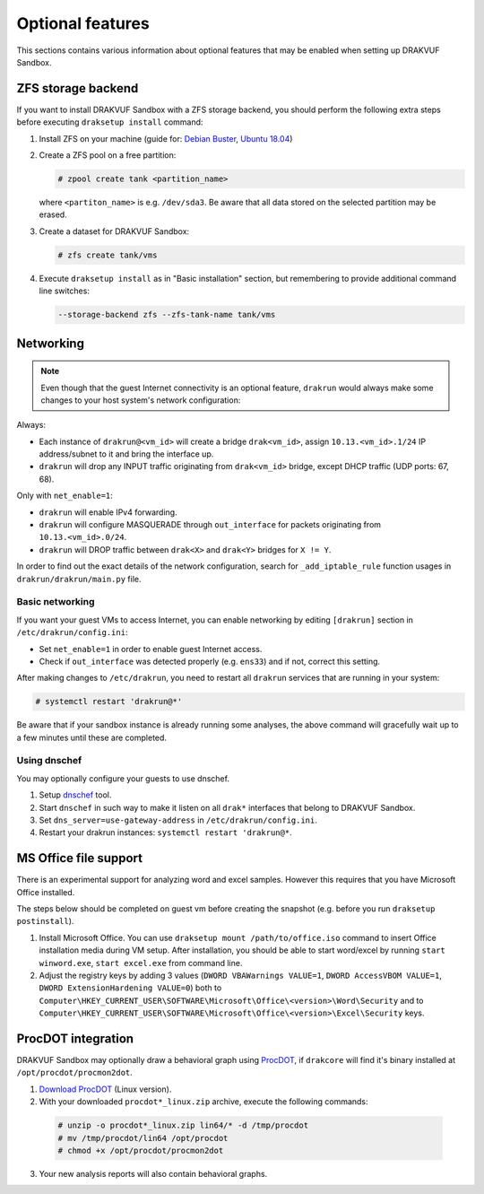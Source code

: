 
=================
Optional features
=================


This sections contains various information about optional features that may be enabled when setting up DRAKVUF Sandbox.


.. _zfs-backend:

ZFS storage backend
-------------------
If you want to install DRAKVUF Sandbox with a ZFS storage backend, you should perform the following extra steps before executing ``draksetup install`` command:

1. Install ZFS on your machine (guide for: `Debian Buster <https://github.com/openzfs/zfs/wiki/Debian>`_, `Ubuntu 18.04 <https://ubuntu.com/tutorials/setup-zfs-storage-pool#2-installing-zfs>`_)
2. Create a ZFS pool on a free partition:

   .. code-block:: console

     # zpool create tank <partition_name>

   where ``<partiton_name>`` is e.g. ``/dev/sda3``. Be aware that all data stored on the selected partition may be erased.

3. Create a dataset for DRAKVUF Sandbox:

   .. code-block:: console
   
     # zfs create tank/vms

4. Execute ``draksetup install`` as in "Basic installation" section, but remembering to provide additional command line switches:

   .. code-block:: console

     --storage-backend zfs --zfs-tank-name tank/vms



Networking
----------

.. note ::
  Even though that the guest Internet connectivity is an optional feature, ``drakrun`` would always make some changes to your host system's network configuration:

Always:

* Each instance of ``drakrun@<vm_id>`` will create a bridge ``drak<vm_id>``, assign ``10.13.<vm_id>.1/24`` IP address/subnet to it and bring the interface up.
* ``drakrun`` will drop any INPUT traffic originating from ``drak<vm_id>`` bridge, except DHCP traffic (UDP ports: 67, 68).

Only with ``net_enable=1``:

* ``drakrun`` will enable IPv4 forwarding.
* ``drakrun`` will configure MASQUERADE through ``out_interface`` for packets originating from ``10.13.<vm_id>.0/24``.
* ``drakrun`` will DROP traffic between ``drak<X>`` and ``drak<Y>`` bridges for ``X != Y``.

In order to find out the exact details of the network configuration, search for ``_add_iptable_rule`` function usages in ``drakrun/drakrun/main.py`` file.

Basic networking
~~~~~~~~~~~~~~~~

If you want your guest VMs to access Internet, you can enable networking by editing ``[drakrun]``
section in ``/etc/drakrun/config.ini``:

* Set ``net_enable=1`` in order to enable guest Internet access.
* Check if ``out_interface`` was detected properly (e.g. ``ens33``) and if not, correct this setting.

After making changes to ``/etc/drakrun``, you need to restart all ``drakrun`` services that are running
in your system:

.. code-block:: console 

  # systemctl restart 'drakrun@*'

Be aware that if your sandbox instance is already running some analyses, the above command will gracefully
wait up to a few minutes until these are completed.

Using dnschef
~~~~~~~~~~~~~

You may optionally configure your guests to use dnschef.

1. Setup `dnschef <https://github.com/iphelix/dnschef>`_ tool.
2. Start ``dnschef`` in such way to make it listen on all ``drak*`` interfaces that belong to DRAKVUF Sandbox.
3. Set ``dns_server=use-gateway-address`` in ``/etc/drakrun/config.ini``.
4. Restart your drakrun instances: ``systemctl restart 'drakrun@*``.

MS Office file support
----------------------

There is an experimental support for analyzing word and excel samples. However this requires that you have Microsoft Office installed.

The steps below should be completed on guest vm before creating the snapshot (e.g. before you run ``draksetup postinstall``).

1. Install Microsoft Office. You can use ``draksetup mount /path/to/office.iso`` command to insert Office installation media during VM setup.
   After installation, you should be able to start word/excel by running ``start winword.exe``, ``start excel.exe`` from command line.
2. Adjust the registry keys by adding 3 values (``DWORD VBAWarnings VALUE=1``, ``DWORD AccessVBOM VALUE=1``, ``DWORD ExtensionHardening VALUE=0``) both to ``Computer\HKEY_CURRENT_USER\SOFTWARE\Microsoft\Office\<version>\Word\Security`` and to ``Computer\HKEY_CURRENT_USER\SOFTWARE\Microsoft\Office\<version>\Excel\Security`` keys.


ProcDOT integration
-------------------
DRAKVUF Sandbox may optionally draw a behavioral graph using `ProcDOT <https://www.procdot.com/>`_, if ``drakcore`` will find it's binary installed at ``/opt/procdot/procmon2dot``.

1. `Download ProcDOT <https://www.procdot.com/downloadprocdotbinaries.htm>`_ (Linux version).
2. With your downloaded ``procdot*_linux.zip`` archive, execute the following commands:

  .. code-block :: console

   # unzip -o procdot*_linux.zip lin64/* -d /tmp/procdot
   # mv /tmp/procdot/lin64 /opt/procdot
   # chmod +x /opt/procdot/procmon2dot

3. Your new analysis reports will also contain behavioral graphs.
